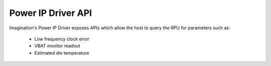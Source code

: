 ===================
Power IP Driver API
===================

Imagination's Power IP Driver exposes APIs which allow the host to query the RPU for parameters such as:

        - Low frequency clock error
        - VBAT monitor readout
        - Estimated die temperature

.. kernel-doc:: drivers/net/wireless/img/pwr_if/inc/pwr_api.h
